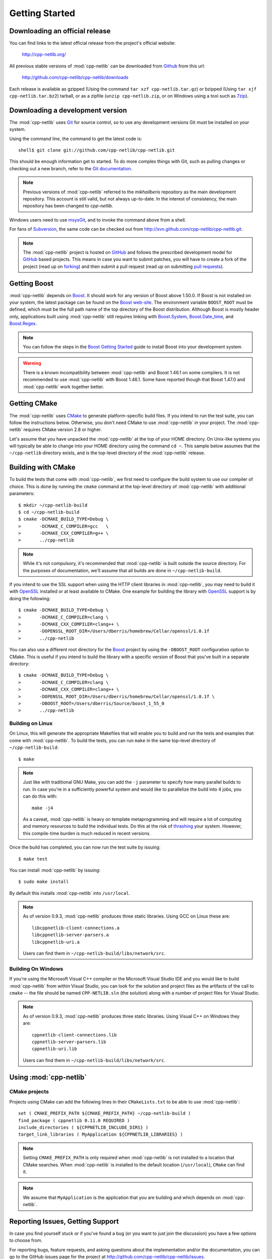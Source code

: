 .. _getting_started:

*****************
 Getting Started
*****************

Downloading an official release
===============================

You can find links to the latest official release from the project's official
website:

    http://cpp-netlib.org/

All previous stable versions of :mod:`cpp-netlib` can be downloaded from
Github_ from this url:

    http://github.com/cpp-netlib/cpp-netlib/downloads

Each release is available as gzipped (Using the command
``tar xzf cpp-netlib.tar.gz``) or bzipped (Using ``tar xjf
cpp-netlib.tar.bz2``) tarball, or as a zipfile (``unzip
cpp-netlib.zip``, or on Windows using a tool such as 7zip_).

.. _Github: http://github.com/cpp-netlib/cpp-netlib/downloads
.. _7zip: http://www.7-zip.org/

Downloading a development version
=================================

The :mod:`cpp-netlib` uses Git_ for source control, so to use any
development versions Git must be installed on your system.

Using the command line, the command to get the latest code is:

::

    shell$ git clone git://github.com/cpp-netlib/cpp-netlib.git

This should be enough information get to started.  To do more complex
things with Git, such as pulling changes or checking out a new branch,
refer to the `Git documentation`_.

.. note:: Previous versions of :mod:`cpp-netlib` referred to the
   *mikhailberis* repository as the main development repository. This
   account is still valid, but not always up-to-date. In the interest of
   consistency, the main repository has been changed to *cpp-netlib*.

Windows users need to use msysGit_, and to invoke the command above
from a shell.

For fans of Subversion_, the same code can be checked out from
http://svn.github.com/cpp-netlib/cpp-netlib.git.

.. _Git: http://git-scm.com/
.. _`Git documentation`: http://git-scm.com/documentation
.. _msysGit: http://code.google.com/p/msysgit/downloads/list
.. _Subversion: http://subversion.tigris.org/

.. note:: The :mod:`cpp-netlib` project is hosted on GitHub_ and follows the
   prescribed development model for GitHub_ based projects. This means in case
   you want to submit patches, you will have to create a fork of the project
   (read up on forking_) and then submit a pull request (read up on submitting
   `pull requests`_).

.. _forking: http://help.github.com/forking/
.. _`pull requests`: http://help.github.com/pull-requests/

Getting Boost
=============

:mod:`cpp-netlib` depends on Boost_.  It should work for any version
of Boost above 1.50.0.  If Boost is not installed on your system, the
latest package can be found on the `Boost web-site`_.  The environment
variable ``BOOST_ROOT`` must be defined, which must be the full path
name of the top directory of the Boost distribution.  Although Boost
is mostly header only, applications built using :mod:`cpp-netlib`
still requires linking with `Boost.System`_, `Boost.Date_time`_, and
`Boost.Regex`_.

.. _Boost: http://www.boost.org/doc/libs/release/more/getting_started/index.html
.. _`Boost web-site`: http://www.boost.org/users/download/
.. _`Boost.System`: http://www.boost.org/libs/system/index.html
.. _`Boost.Date_time`: http://www.boost.org/libs/date_time/index.html
.. _`Boost.Regex`: http://www.boost.org/libs/regex/index.html

.. note:: You can follow the steps in the `Boost Getting Started`_ guide to
   install Boost into your development system.

.. _`Boost Getting Started`:
   http://www.boost.org/doc/libs/release/more/getting_started/index.html

.. warning:: There is a known incompatibility between :mod:`cpp-netlib` and
   Boost 1.46.1 on some compilers. It is not recommended to use :mod:`cpp-netlib`
   with Boost 1.46.1. Some have reported though that Boost 1.47.0
   and :mod:`cpp-netlib` work together better.

Getting CMake
=============

The :mod:`cpp-netlib` uses CMake_ to generate platform-specific build files. If
you intend to run the test suite, you can follow the instructions below.
Otherwise, you don't need CMake to use :mod:`cpp-netlib` in your project. The
:mod:`cpp-netlib` requires CMake version 2.8 or higher.

.. _CMake: http://www.cmake.org/

Let's assume that you have unpacked the :mod:`cpp-netlib` at the top of your
HOME directory. On Unix-like systems you will typically be able to change into
your HOME directory using the command ``cd ~``. This sample below assumes that
the ``~/cpp-netlib`` directory exists, and is the top-level directory of the
:mod:`cpp-netlib` release.

Building with CMake
===================

To build the tests that come with :mod:`cpp-netlib`, we first need to configure the
build system to use our compiler of choice. This is done by running the
``cmake`` command at the top-level directory of :mod:`cpp-netlib` with
additional parameters::

    $ mkdir ~/cpp-netlib-build
    $ cd ~/cpp-netlib-build
    $ cmake -DCMAKE_BUILD_TYPE=Debug \
    >       -DCMAKE_C_COMPILER=gcc   \
    >       -DCMAKE_CXX_COMPILER=g++ \
    >       ../cpp-netlib

.. note:: While it's not compulsory, it's recommended that
          :mod:`cpp-netlib` is built outside the source directory.
          For the purposes of documentation, we'll assume that all
          builds are done in ``~/cpp-netlib-build``.

If you intend to use the SSL support when using the HTTP client libraries in
:mod:`cpp-netlib`, you may need to build it with OpenSSL_ installed or at least
available to CMake. One example for building the library with OpenSSL_ support
is by doing the following::

    $ cmake -DCMAKE_BUILD_TYPE=Debug \
    >       -DCMAKE_C_COMPILER=clang \
    >       -DCMAKE_CXX_COMPILER=clang++ \
    >       -DOPENSSL_ROOT_DIR=/Users/dberris/homebrew/Cellar/openssl/1.0.1f
    >       ../cpp-netlib

.. _OpenSSL: http://www.openssl.org/

You can also use a different root directory for the Boost_ project by using the
``-DBOOST_ROOT`` configuration option to CMake. This is useful if you intend to
build the library with a specific version of Boost that you've built in a
separate directory::

    $ cmake -DCMAKE_BUILD_TYPE=Debug \
    >       -DCMAKE_C_COMPILER=clang \
    >       -DCMAKE_CXX_COMPILER=clang++ \
    >       -DOPENSSL_ROOT_DIR=/Users/dberris/homebrew/Cellar/openssl/1.0.1f \
    >       -DBOOST_ROOT=/Users/dberris/Source/boost_1_55_0
    >       ../cpp-netlib

Building on Linux
~~~~~~~~~~~~~~~~~

On Linux, this will generate the appropriate Makefiles that will enable you to
build and run the tests and examples that come with :mod:`cpp-netlib`. To build
the tests, you can run ``make`` in the same top-level directory of
``~/cpp-netlib-build``::

    $ make

.. note:: Just like with traditional GNU Make, you can add the ``-j`` parameter
   to specify how many parallel builds to run. In case you're in a sufficiently
   powerful system and would like to parallelize the build into 4 jobs, you can
   do this with::

       make -j4

   As a caveat, :mod:`cpp-netlib` is heavy on template metaprogramming and will
   require a lot of computing and memory resources to build the individual
   tests. Do this at the risk of thrashing_ your system.  However, this
   compile-time burden is much reduced in recent versions.

.. _thrashing: http://en.wikipedia.org/wiki/Thrashing_(computer_science)

Once the build has completed, you can now run the test suite by issuing::

    $ make test

You can install :mod:`cpp-netlib` by issuing::

    $ sudo make install

By default this installs :mod:`cpp-netlib` into ``/usr/local``.

.. note:: As of version 0.9.3, :mod:`cpp-netlib` produces three static
   libraries.  Using GCC on Linux these are::

      libcppnetlib-client-connections.a
      libcppnetlib-server-parsers.a
      libcppnetlib-uri.a

   Users can find them in ``~/cpp-netlib-build/libs/network/src``.

Building On Windows
~~~~~~~~~~~~~~~~~~~

If you're using the Microsoft Visual C++ compiler or the Microsoft Visual Studio
IDE and you would like to build :mod:`cpp-netlib` from within Visual Studio, you
can look for the solution and project files as the artifacts of the call to
``cmake`` -- the file should be named ``CPP-NETLIB.sln`` (the solution) along
with a number of project files for Visual Studio.

.. note:: As of version 0.9.3, :mod:`cpp-netlib` produces three static
   libraries.  Using Visual C++ on Windows they are::

      cppnetlib-client-connections.lib
      cppnetlib-server-parsers.lib
      cppnetlib-uri.lib

   Users can find them in ``~/cpp-netlib-build/libs/network/src``.

Using :mod:`cpp-netlib`
=======================

CMake projects
~~~~~~~~~~~~~~

Projects using CMake can add the following lines in their ``CMakeLists.txt`` to
be able to use :mod:`cpp-netlib`::
    
   set ( CMAKE_PREFIX_PATH ${CMAKE_PREFIX_PATH} ~/cpp-netlib-build )
   find_package ( cppnetlib 0.11.0 REQUIRED )
   include_directories ( ${CPPNETLIB_INCLUDE_DIRS} )
   target_link_libraries ( MyApplication ${CPPNETLIB_LIBRARIES} )

.. note:: Setting ``CMAKE_PREFIX_PATH`` is only required when :mod:`cpp-netlib`
   is not installed to a location that CMake searches.  When :mod:`cpp-netlib`
   is installed to the default location (``/usr/local``), ``CMake`` can find it.

.. note:: We assume that ``MyApplication`` is the application that you are 
   building and which depends on :mod:`cpp-netlib`.


Reporting Issues, Getting Support
=================================

In case you find yourself stuck or if you've found a bug (or you want to just
join the discussion) you have a few options to choose from.

For reporting bugs, feature requests, and asking questions about the
implementation and/or the documentation, you can go to the GitHub issues page
for the project at http://github.com/cpp-netlib/cpp-netlib/issues.

You can also opt to join the developers mailing list for a more personal
interaction with the developers of the project. You can join the mailing list
through http://groups.google.com/forum/#!forum/cpp-netlib.

